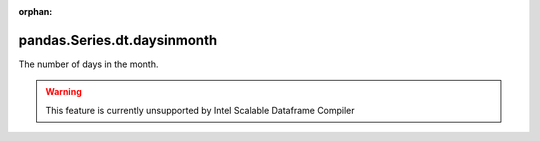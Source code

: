 .. _pandas.Series.dt.daysinmonth:

:orphan:

pandas.Series.dt.daysinmonth
****************************

The number of days in the month.



.. warning::
    This feature is currently unsupported by Intel Scalable Dataframe Compiler

